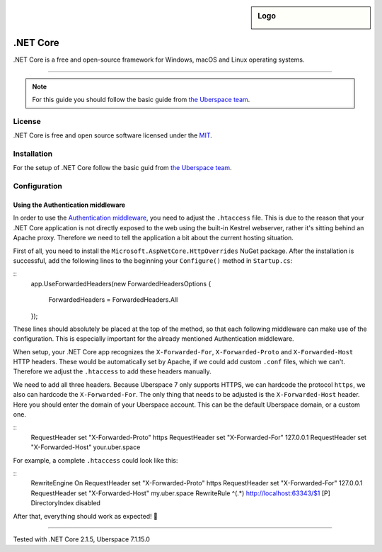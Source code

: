.. highlight:: console

.. author:: Julian Oster <jlnostr@outlook.de>

.. sidebar:: Logo

  .. image:: https://manual.uberspace.de/en/_images/logo_dotnet.png
      :align: center

########
.NET Core
########

.NET Core is a free and open-source framework for Windows, macOS and Linux operating systems.

----

.. note:: For this guide you should follow the basic guide from `the Uberspace team`_.

License
=======

.NET Core is free and open source software licensed under the `MIT`_.

Installation
============

For the setup of .NET Core follow the basic guid from `the Uberspace team`_.

Configuration
=============

Using the Authentication middleware
-----------------------------------

In order to use the `Authentication middleware`_, you need to adjust the ``.htaccess`` file. This is due to the reason that your .NET Core application is not directly exposed to the web using the built-in Kestrel webserver, rather it's sitting behind an Apache proxy.
Therefore we need to tell the application a bit about the current hosting situation.

First of all, you need to install the ``Microsoft.AspNetCore.HttpOverrides`` NuGet package. After the installation is successful, add the following lines to the beginning your ``Configure()`` method in ``Startup.cs``:

::
 app.UseForwardedHeaders(new ForwardedHeadersOptions
 {
     ForwardedHeaders = ForwardedHeaders.All
 });

These lines should absolutely be placed at the top of the method, so that each following middleware can make use of the configuration. This is especially important for the already mentioned Authentication middleware.

When setup, your .NET Core app recognizes the ``X-Forwarded-For``, ``X-Forwarded-Proto`` and ``X-Forwarded-Host`` HTTP headers. These would be automatically set by Apache, if we could add custom ``.conf`` files, which we can't. Therefore we adjust the ``.htaccess`` to add these headers manually.

We need to add all three headers. Because Uberspace 7 only supports HTTPS, we can hardcode the protocol ``https``, we also can hardcode the ``X-Forwarded-For``. The only thing that needs to be adjusted is the ``X-Forwarded-Host`` header. Here you should enter the domain of your Uberspace account. This can be the default Uberspace domain, or a custom one.

::
 RequestHeader set "X-Forwarded-Proto" https
 RequestHeader set "X-Forwarded-For" 127.0.0.1
 RequestHeader set "X-Forwarded-Host" your.uber.space


For example, a complete ``.htaccess`` could look like this:

::
 RewriteEngine On
 RequestHeader set "X-Forwarded-Proto" https
 RequestHeader set "X-Forwarded-For" 127.0.0.1
 RequestHeader set "X-Forwarded-Host" my.uber.space
 RewriteRule ^(.*) http://localhost:63343/$1 [P]
 DirectoryIndex disabled

After that, everything should work as expected! 🎉

.. _the Uberspace team: https://manual.uberspace.de/en/lang-dotnet.html
.. _MIT: https://opensource.org/licenses/MIT
.. _Authentication middleware: https://docs.microsoft.com/en-us/aspnet/core/security/authentication/?view=aspnetcore-2.1

----

Tested with .NET Core 2.1.5, Uberspace 7.1.15.0

.. authors::
